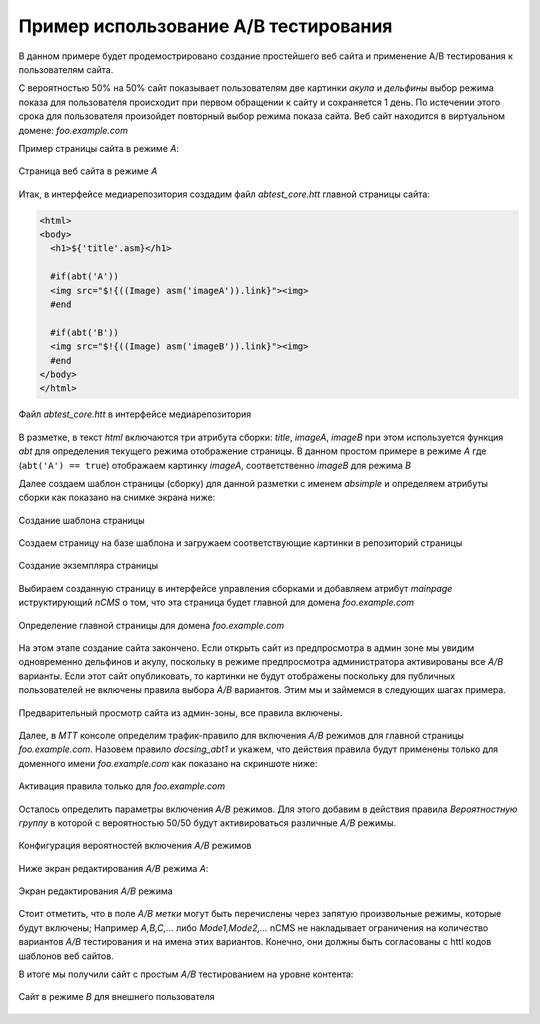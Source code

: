 .. abt_sample1:

Пример использование A/B тестирования
=====================================

В данном примере будет продемострировано создание
простейшего веб сайта и применение A/B тестирования
к пользователям сайта.

С вероятностью 50% на 50% cайт показывает пользователям две картинки `акула` и `дельфины`
выбор режима показа для пользователя происходит при первом обращении к сайту
и сохраняется 1 день. По истечении этого срока для пользователя произойдет повторный
выбор режима показа сайта. Веб сайт находится в виртуальном домене: `foo.example.com`

Пример страницы сайта в режиме `A`:

.. figure:: img/screen10.png
    :align: center

    Страница веб сайта в режиме `A`



Итак, в интерфейсе медиарепозитория создадим файл `abtest_core.htt`
главной страницы сайта:

.. code-block:: html

    <html>
    <body>
      <h1>${'title'.asm}</h1>

      #if(abt('A'))
      <img src="$!{((Image) asm('imageA')).link}"><img>
      #end

      #if(abt('B'))
      <img src="$!{((Image) asm('imageB')).link}"><img>
      #end
    </body>
    </html>


.. figure:: img/screen4.png
    :align: center

    Файл `abtest_core.htt` в интерфейсе медиарепозитория

В разметке, в текст `html` включаются три атрибута сборки: `title`, `imageA`, `imageB`
при этом используется функция `abt` для определения текущего режима отображение страницы.
В данном простом примере в режиме `A` где (``abt('A') == true``) отображаем картинку `imageA`,
соответственно `imageB` для режима `B`


Далее создаем шаблон страницы (сборку) для данной разметки с именем `absimple`
и определяем атрибуты сборки как показано на снимке экрана ниже:


.. figure:: img/screen1.png
    :align: center

    Создание шаблона страницы

Создаем страницу на базе шаблона и загружаем
соответствующие картинки в репозиторий страницы

.. figure:: img/screen3.png
    :align: center

    Создание экземпляра страницы


Выбираем созданную страницу в интерфейсе управления сборками
и добавляем атрибут `mainpage` иструктирующий `nCMS` о том, что
эта страница будет главной для домена `foo.example.com`


.. figure:: img/screen12.png
   :align: center

   Определение главной страницы для домена `foo.example.com`

На этом этапе создание сайта закончено. Если открыть сайт из предпросмотра
в админ зоне мы увидим одновременно дельфинов и акулу, поскольку
в режиме предпросмотра администратора активированы все `A/B` варианты.
Если этот сайт опубликовать, то картинки не будут отображены поскольку для
публичных пользователей не включены правила выбора `A/B` вариантов.
Этим мы и займемся в следующих шагах примера.

.. figure:: img/screen5.png
    :align: center

    Предварительный просмотр сайта из админ-зоны, все правила включены.


Далее, в `MTT` консоле определим трафик-правило для включения `A/B` режимов
для главной страницы `foo.example.com`. Назовем правило `docsing_abt1`
и укажем, что действия правила будут применены только для доменного имени `foo.example.com`
как показано на скриншоте ниже:

.. figure:: img/screen6.png
    :align: center

    Активация правила только для `foo.example.com`



Осталось определить параметры включения `A/B` режимов.
Для этого добавим в действия правила `Вероятностную группу` в
которой с вероятностью 50/50 будут активироваться различные `A/B` режимы.

.. figure:: img/screen8.png
    :align: center

    Конфигурация вероятностей включения `A/B` режимов


Ниже экран редактирования `A/B` режима `A`:


.. figure:: img/screen7.png
    :align: center

    Экран редактирования `A/B` режима

Стоит отметить, что в поле `A/B метки` могут быть перечислены через запятую произвольные режимы,
которые будут включены; Например `A,B,C,...` либо `Mode1,Mode2,...` nCMS не накладывает ограничения
на количество вариантов `A/B` тестирования и на имена этих вариантов. Конечно, они должны быть
согласованы с httl кодов шаблонов веб сайтов.


В итоге мы получили сайт с простым `A/B` тестированием на уровне контента:


.. figure:: img/screen11.png
    :align: center

    Сайт в режиме `B` для внешнего пользователя













